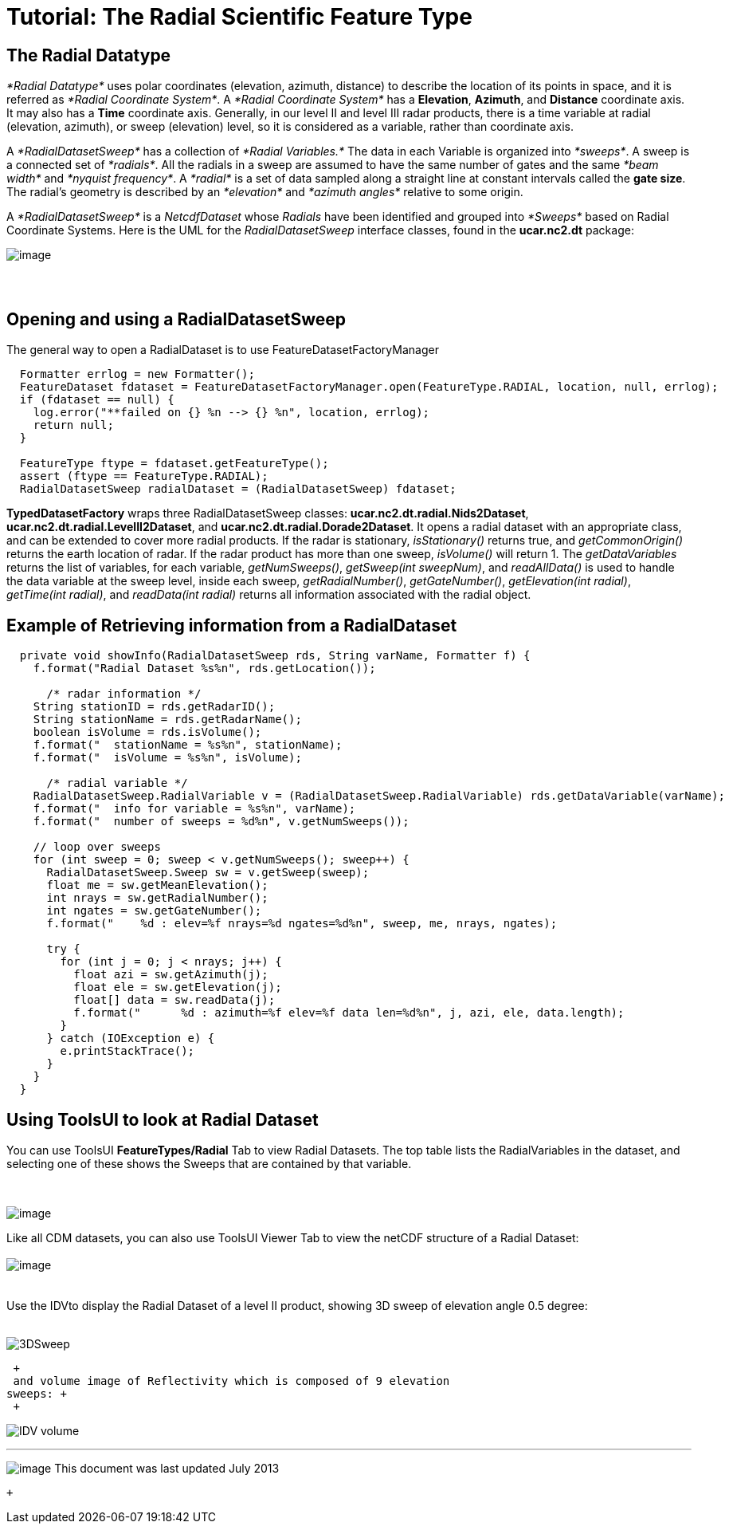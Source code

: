 :source-highlighter: coderay
[[threddsDocs]]
= Tutorial: The Radial Scientific Feature Type

== The Radial Datatype

_*Radial Datatype*_ uses polar coordinates (elevation, azimuth,
distance) to describe the location of its points in space, and it is
referred as __*Radial Coordinate System*__. A _*Radial Coordinate
System*_ has a **Elevation**, **Azimuth**, and *Distance* coordinate
axis. It may also has a *Time* coordinate axis. Generally, in our level
II and level III radar products, there is a time variable at radial
(elevation, azimuth), or sweep (elevation) level, so it is considered as
a variable, rather than coordinate axis.

A _*RadialDatasetSweep*_ has a collection of _*Radial Variables.*_ The
data in each Variable is organized into __*sweeps*__. A sweep is a
connected set of __*radials*__. All the radials in a sweep are assumed
to have the same number of gates and the same _*beam width*_ and
__*nyquist frequency*__. A _*radial*_ is a set of data sampled along a
straight line at constant intervals called the **gate size**. The
radial’s geometry is described by an _*elevation*_ and _*azimuth
angles*_ relative to some origin.

A _*RadialDatasetSweep*_ is a _NetcdfDataset_ whose _Radials_ have been
identified and grouped into _*Sweeps*_ based on Radial Coordinate
Systems. Here is the UML for the _RadialDatasetSweep_ interface classes,
found in the *ucar.nc2.dt* package:

image:../images/Radial.png[image]

==  

== Opening and using a RadialDatasetSweep

The general way to open a RadialDataset is to use
FeatureDatasetFactoryManager

----------------------------------------------------------------------------------------------------------
  Formatter errlog = new Formatter();
  FeatureDataset fdataset = FeatureDatasetFactoryManager.open(FeatureType.RADIAL, location, null, errlog);
  if (fdataset == null) {
    log.error("**failed on {} %n --> {} %n", location, errlog);
    return null;
  }

  FeatureType ftype = fdataset.getFeatureType();
  assert (ftype == FeatureType.RADIAL);
  RadialDatasetSweep radialDataset = (RadialDatasetSweep) fdataset;
----------------------------------------------------------------------------------------------------------

*TypedDatasetFactory* wraps three RadialDatasetSweep classes:
**ucar.nc2.dt.radial.Nids2Dataset**,
**ucar.nc2.dt.radial.LevelII2Dataset**, and
**ucar.nc2.dt.radial.Dorade2Dataset**. It opens a radial dataset with an
appropriate class, and can be extended to cover more radial products. If
the radar is stationary, _isStationary()_ returns true, and
_getCommonOrigin()_ returns the earth location of radar. If the radar
product has more than one sweep, _isVolume()_ will return 1. The
_getDataVariables_ returns the list of variables, for each variable,
__getNumSweeps()__, __getSweep(int sweepNum)__, and _readAllData()_ is
used to handle the data variable at the sweep level, inside each sweep,
__getRadialNumber()__, __getGateNumber()__, __getElevation(int
radial)__, __getTime(int radial)__, and _readData(int radial)_ returns
all information associated with the radial object. +

== Example of Retrieving information from a RadialDataset

-----------------------------------------------------------------------------------------------------------
  private void showInfo(RadialDatasetSweep rds, String varName, Formatter f) {
    f.format("Radial Dataset %s%n", rds.getLocation());

      /* radar information */
    String stationID = rds.getRadarID();
    String stationName = rds.getRadarName();
    boolean isVolume = rds.isVolume();
    f.format("  stationName = %s%n", stationName);
    f.format("  isVolume = %s%n", isVolume);

      /* radial variable */
    RadialDatasetSweep.RadialVariable v = (RadialDatasetSweep.RadialVariable) rds.getDataVariable(varName);
    f.format("  info for variable = %s%n", varName);
    f.format("  number of sweeps = %d%n", v.getNumSweeps());

    // loop over sweeps
    for (int sweep = 0; sweep < v.getNumSweeps(); sweep++) {
      RadialDatasetSweep.Sweep sw = v.getSweep(sweep);
      float me = sw.getMeanElevation();
      int nrays = sw.getRadialNumber();
      int ngates = sw.getGateNumber();
      f.format("    %d : elev=%f nrays=%d ngates=%d%n", sweep, me, nrays, ngates);

      try {
        for (int j = 0; j < nrays; j++) {
          float azi = sw.getAzimuth(j);
          float ele = sw.getElevation(j);
          float[] data = sw.readData(j);
          f.format("      %d : azimuth=%f elev=%f data len=%d%n", j, azi, ele, data.length);
        }
      } catch (IOException e) {
        e.printStackTrace();
      }
    }
  }

-----------------------------------------------------------------------------------------------------------

== Using ToolsUI to look at Radial Dataset

You can use ToolsUI *FeatureTypes/Radial* Tab to view Radial Datasets.
The top table lists the RadialVariables in the dataset, and selecting
one of these shows the Sweeps that are contained by that variable.

 

image:images/TuiRadial.png[image] +

Like all CDM datasets, you can also use ToolsUI Viewer Tab to view the
netCDF structure of a Radial Dataset: +
 +
 image:images/TuiViewerRadialDataset.png[image] +
 +
 +
 Use the IDVto display the Radial Dataset of a level II product, showing
3D sweep of elevation angle 0.5 degree: +
 +

image:images/IDV3DSweep.png[3DSweep] +

 +
 and volume image of Reflectivity which is composed of 9 elevation
sweeps: +
 +

image:images/IDVVolume.png[IDV volume] +

'''''

image:../nc.gif[image] This document was last updated July 2013

 +
